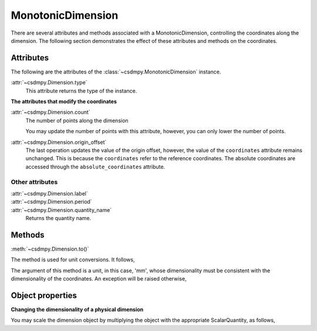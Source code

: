------------------
MonotonicDimension
------------------

There are several attributes and methods associated with a MonotonicDimension,
controlling the coordinates along the dimension. The following section
demonstrates the effect of these attributes and methods on the coordinates.


.. doctest::

    >>> import numpy as np
    >>> array = np.asarray([-0.28758166, -0.22712233, -0.19913859, -0.17235106,
    ...                     -0.1701172, -0.10372635, -0.01817061, 0.05936719,
    ...                     0.18141424, 0.34758913])
    >>> x = cp.MonotonicDimension(coordinates=array)*cp.ScalarQuantity('cm')

Attributes
^^^^^^^^^^

The following are the attributes of the :class:`~csdmpy.MonotonicDimension`
instance.


:attr:`~csdmpy.Dimension.type`
    This attribute returns the type of the instance.

    .. doctest::

        >>> print(x.type)
        monotonic


**The attributes that modify the coordinates**


:attr:`~csdmpy.Dimension.count`
    The number of points along the dimension

    .. doctest::

        >>> print ('number of points =', x.count)
        number of points = 10

    You may update the number of points with this attribute, however, you can
    only lower the number of points.

    .. doctest::

        >>> x.count = 6
        >>> print('new number of points =', x.count)
        new number of points = 6
        >>> print(x.coordinates)
        [-0.28758166 -0.22712233 -0.19913859 -0.17235106 -0.1701172  -0.10372635] cm


:attr:`~csdmpy.Dimension.origin_offset`
    .. doctest::

        >>> print('old origin offset =', x.origin_offset)
        old origin offset = 0.0 cm

        >>> x.origin_offset = "1 km"
        >>> print('new origin offset =', x.origin_offset)
        new origin offset = 1.0 km

        >>> print(x.coordinates)
        [-0.28758166 -0.22712233 -0.19913859 -0.17235106 -0.1701172  -0.10372635] cm

    The last operation updates the value of the origin offset, however,
    the value of the ``coordinates`` attribute remains unchanged.
    This is because the ``coordinates`` refer to the reference coordinates.
    The absolute coordinates are accessed through the ``absolute_coordinates``
    attribute.

    .. doctest::

        >>> print('absolute coordinates =', x.absolute_coordinates)
        absolute coordinates = [99999.71241834 99999.77287767 99999.80086141 99999.82764894
         99999.8298828  99999.89627365] cm


Other attributes
""""""""""""""""

:attr:`~csdmpy.Dimension.label`
    .. doctest::

        >>> x.label = 't1'
        >>> print('new label =', x.label)
        new label = t1

:attr:`~csdmpy.Dimension.period`
    .. doctest::

        >>> print('old period =', x.period)
        old period = inf cm

        >>> x.period = '10 m'
        >>> print('new period =', x.period)
        new period = 10.0 m

:attr:`~csdmpy.Dimension.quantity_name`
    Returns the quantity name.

    .. doctest::

        >>> print ('quantity is', x.quantity_name)
        quantity is length



Methods
^^^^^^^

:meth:`~csdmpy.Dimension.to()`

The method is used for unit conversions. It follows,

.. doctest::

    >>> print('old unit =', x.coordinates.unit)
    old unit = cm
    >>> print('old coordinates =', x.coordinates)
    old coordinates = [-0.28758166 -0.22712233 -0.19913859 -0.17235106 -0.1701172  -0.10372635] cm

    >>> ## unit conversion
    >>> x.to('mm')

    >>> print('new coordinates =', x.coordinates)
    new coordinates = [-2.8758166 -2.2712233 -1.9913859 -1.7235106 -1.701172  -1.0372635] mm

The argument of this method is a unit, in this case, 'mm', whose
dimensionality must be consistent with the dimensionality of the
coordinates.  An exception will be raised otherwise,

.. doctest::

    >>> x.to('km/s')  # doctest: +SKIP
    Exception("Validation Failed: The unit 'km / s' (speed) is inconsistent with the unit 'mm' (length).")




Object properties
^^^^^^^^^^^^^^^^^

**Changing the dimensionality of a physical dimension**

You may scale the dimension object by multiplying the object with the
appropriate ScalarQuantity, as follows,

.. doctest::

    >>> print(x)
    MonotonicDimension([-2.8758166 -2.2712233 -1.9913859 -1.7235106 -1.701172  -1.0372635] mm)
    >>> x *= cp.ScalarQuantity('2 s/mm')
    >>> print(x)
    MonotonicDimension([-0.57516332 -0.45424466 -0.39827718 -0.34470212 -0.3402344  -0.2074527 ] cm s / mm)
